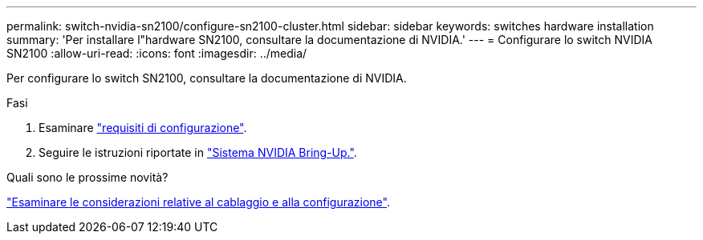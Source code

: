 ---
permalink: switch-nvidia-sn2100/configure-sn2100-cluster.html 
sidebar: sidebar 
keywords: switches hardware installation 
summary: 'Per installare l"hardware SN2100, consultare la documentazione di NVIDIA.' 
---
= Configurare lo switch NVIDIA SN2100
:allow-uri-read: 
:icons: font
:imagesdir: ../media/


[role="lead"]
Per configurare lo switch SN2100, consultare la documentazione di NVIDIA.

.Fasi
. Esaminare link:configure-reqs-sn2100-cluster.html["requisiti di configurazione"].
. Seguire le istruzioni riportate in https://docs.nvidia.com/networking/display/sn2000pub/System+Bring-Up["Sistema NVIDIA Bring-Up."^].


.Quali sono le prossime novità?
link:cabling-considerations-sn2100-cluster.html["Esaminare le considerazioni relative al cablaggio e alla configurazione"].
